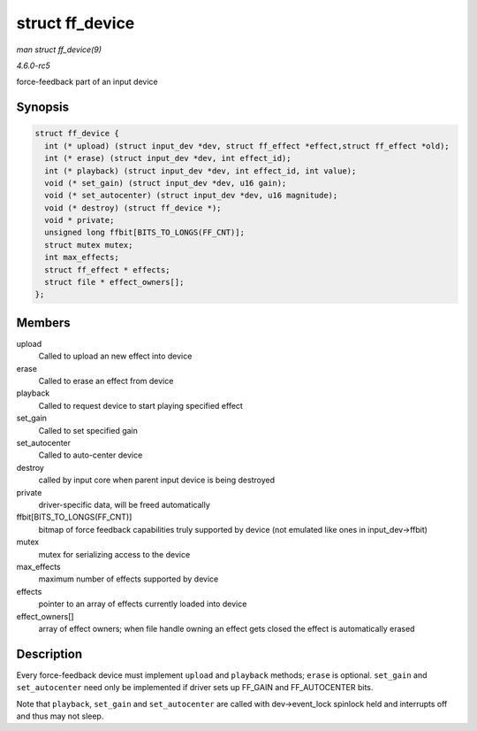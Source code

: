 .. -*- coding: utf-8; mode: rst -*-

.. _API-struct-ff-device:

================
struct ff_device
================

*man struct ff_device(9)*

*4.6.0-rc5*

force-feedback part of an input device


Synopsis
========

.. code-block:: c

    struct ff_device {
      int (* upload) (struct input_dev *dev, struct ff_effect *effect,struct ff_effect *old);
      int (* erase) (struct input_dev *dev, int effect_id);
      int (* playback) (struct input_dev *dev, int effect_id, int value);
      void (* set_gain) (struct input_dev *dev, u16 gain);
      void (* set_autocenter) (struct input_dev *dev, u16 magnitude);
      void (* destroy) (struct ff_device *);
      void * private;
      unsigned long ffbit[BITS_TO_LONGS(FF_CNT)];
      struct mutex mutex;
      int max_effects;
      struct ff_effect * effects;
      struct file * effect_owners[];
    };


Members
=======

upload
    Called to upload an new effect into device

erase
    Called to erase an effect from device

playback
    Called to request device to start playing specified effect

set_gain
    Called to set specified gain

set_autocenter
    Called to auto-center device

destroy
    called by input core when parent input device is being destroyed

private
    driver-specific data, will be freed automatically

ffbit[BITS_TO_LONGS(FF_CNT)]
    bitmap of force feedback capabilities truly supported by device (not
    emulated like ones in input_dev->ffbit)

mutex
    mutex for serializing access to the device

max_effects
    maximum number of effects supported by device

effects
    pointer to an array of effects currently loaded into device

effect_owners[]
    array of effect owners; when file handle owning an effect gets
    closed the effect is automatically erased


Description
===========

Every force-feedback device must implement ``upload`` and ``playback``
methods; ``erase`` is optional. ``set_gain`` and ``set_autocenter`` need
only be implemented if driver sets up FF_GAIN and FF_AUTOCENTER bits.

Note that ``playback``, ``set_gain`` and ``set_autocenter`` are called
with dev->event_lock spinlock held and interrupts off and thus may not
sleep.


.. ------------------------------------------------------------------------------
.. This file was automatically converted from DocBook-XML with the dbxml
.. library (https://github.com/return42/sphkerneldoc). The origin XML comes
.. from the linux kernel, refer to:
..
.. * https://github.com/torvalds/linux/tree/master/Documentation/DocBook
.. ------------------------------------------------------------------------------

